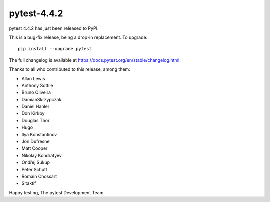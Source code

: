 pytest-4.4.2
=======================================

pytest 4.4.2 has just been released to PyPI.

This is a bug-fix release, being a drop-in replacement. To upgrade::

  pip install --upgrade pytest

The full changelog is available at https://docs.pytest.org/en/stable/changelog.html.

Thanks to all who contributed to this release, among them:

* Allan Lewis
* Anthony Sottile
* Bruno Oliveira
* DamianSkrzypczak
* Daniel Hahler
* Don Kirkby
* Douglas Thor
* Hugo
* Ilya Konstantinov
* Jon Dufresne
* Matt Cooper
* Nikolay Kondratyev
* Ondřej Súkup
* Peter Schutt
* Romain Chossart
* Sitaktif


Happy testing,
The pytest Development Team
